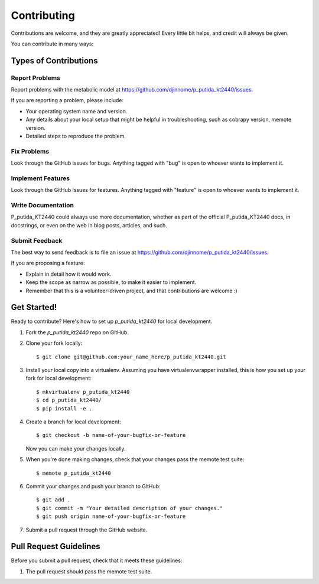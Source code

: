 .. highlight:: shell

============
Contributing
============

Contributions are welcome, and they are greatly appreciated! Every
little bit helps, and credit will always be given.

You can contribute in many ways:

Types of Contributions
----------------------

Report Problems
~~~~~~~~~~~~~~~

Report problems with the metabolic model at https://github.com/djinnome/p_putida_kt2440/issues.

If you are reporting a problem, please include:

* Your operating system name and version.
* Any details about your local setup that might be helpful in troubleshooting, such as cobrapy version, memote version.
* Detailed steps to reproduce the problem.

Fix Problems
~~~~~~~~~~~~

Look through the GitHub issues for bugs. Anything tagged with "bug"
is open to whoever wants to implement it.

Implement Features
~~~~~~~~~~~~~~~~~~

Look through the GitHub issues for features. Anything tagged with "feature"
is open to whoever wants to implement it.

Write Documentation
~~~~~~~~~~~~~~~~~~~

P_putida_KT2440 could always use more documentation, whether as part of the
official P_putida_KT2440 docs, in docstrings, or even on the web in blog posts,
articles, and such.

Submit Feedback
~~~~~~~~~~~~~~~

The best way to send feedback is to file an issue at https://github.com/djinnome/p_putida_kt2440/issues.

If you are proposing a feature:

* Explain in detail how it would work.
* Keep the scope as narrow as possible, to make it easier to implement.
* Remember that this is a volunteer-driven project, and that contributions
  are welcome :)

Get Started!
------------

Ready to contribute? Here's how to set up `p_putida_kt2440` for local development.

1. Fork the `p_putida_kt2440` repo on GitHub.
2. Clone your fork locally::

    $ git clone git@github.com:your_name_here/p_putida_kt2440.git

3. Install your local copy into a virtualenv. Assuming you have virtualenvwrapper installed, this is how you set up your fork for local development::

    $ mkvirtualenv p_putida_kt2440
    $ cd p_putida_kt2440/
    $ pip install -e .

4. Create a branch for local development::

    $ git checkout -b name-of-your-bugfix-or-feature

   Now you can make your changes locally.

5. When you're done making changes, check that your changes pass the memote test suite::

    $ memote p_putida_kt2440

6. Commit your changes and push your branch to GitHub::

    $ git add .
    $ git commit -m "Your detailed description of your changes."
    $ git push origin name-of-your-bugfix-or-feature

7. Submit a pull request through the GitHub website.

Pull Request Guidelines
-----------------------

Before you submit a pull request, check that it meets these guidelines:

1. The pull request should pass the memote test suite.
